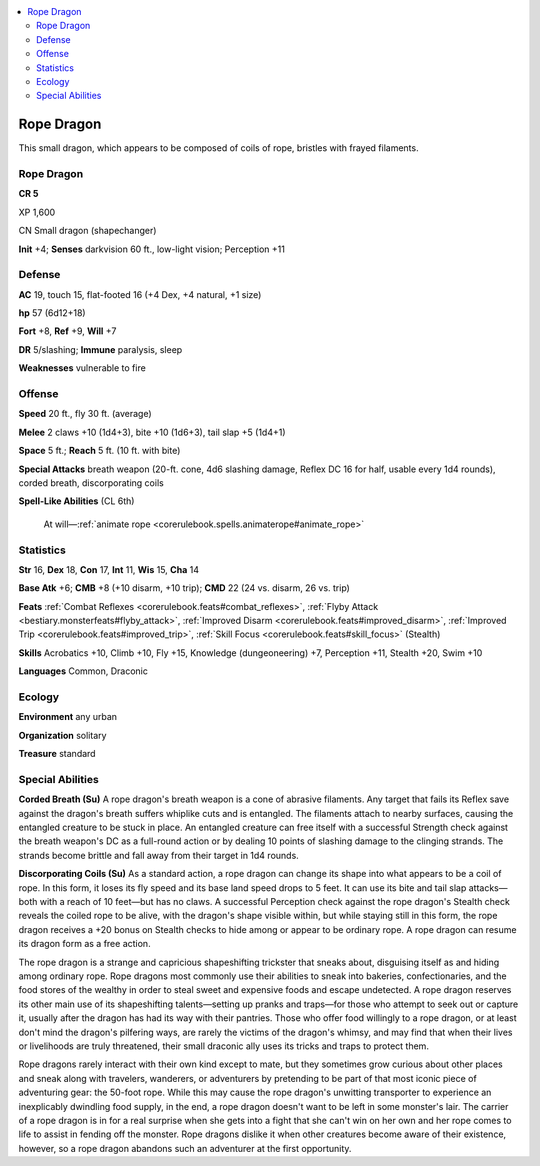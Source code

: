 
.. _`bestiary5.ropedragon`:

.. contents:: \ 

.. _`bestiary5.ropedragon#rope_dragon`:

Rope Dragon
************

This small dragon, which appears to be composed of coils of rope, bristles with frayed filaments.

Rope Dragon
============

**CR 5** 

XP 1,600

CN Small dragon (shapechanger)

\ **Init**\  +4; \ **Senses**\  darkvision 60 ft., low-light vision; Perception +11

.. _`bestiary5.ropedragon#defense`:

Defense
========

\ **AC**\  19, touch 15, flat-footed 16 (+4 Dex, +4 natural, +1 size)

\ **hp**\  57 (6d12+18)

\ **Fort**\  +8, \ **Ref**\  +9, \ **Will**\  +7

\ **DR**\  5/slashing; \ **Immune**\  paralysis, sleep

\ **Weaknesses**\  vulnerable to fire

.. _`bestiary5.ropedragon#offense`:

Offense
========

\ **Speed**\  20 ft., fly 30 ft. (average)

\ **Melee**\  2 claws +10 (1d4+3), bite +10 (1d6+3), tail slap +5 (1d4+1)

\ **Space**\  5 ft.; \ **Reach**\  5 ft. (10 ft. with bite)

\ **Special Attacks**\  breath weapon (20-ft. cone, 4d6 slashing damage, Reflex DC 16 for half, usable every 1d4 rounds), corded breath, discorporating coils

\ **Spell-Like Abilities**\  (CL 6th)

 At will—:ref:`animate rope <corerulebook.spells.animaterope#animate_rope>`

.. _`bestiary5.ropedragon#statistics`:

Statistics
===========

\ **Str**\  16, \ **Dex**\  18, \ **Con**\  17, \ **Int**\  11, \ **Wis**\  15, \ **Cha**\  14

\ **Base Atk**\  +6; \ **CMB**\  +8 (+10 disarm, +10 trip); \ **CMD**\  22 (24 vs. disarm, 26 vs. trip)

\ **Feats**\  :ref:`Combat Reflexes <corerulebook.feats#combat_reflexes>`\ , :ref:`Flyby Attack <bestiary.monsterfeats#flyby_attack>`\ , :ref:`Improved Disarm <corerulebook.feats#improved_disarm>`\ , :ref:`Improved Trip <corerulebook.feats#improved_trip>`\ , :ref:`Skill Focus <corerulebook.feats#skill_focus>`\  (Stealth)

\ **Skills**\  Acrobatics +10, Climb +10, Fly +15, Knowledge (dungeoneering) +7, Perception +11, Stealth +20, Swim +10

\ **Languages**\  Common, Draconic

.. _`bestiary5.ropedragon#ecology`:

Ecology
========

\ **Environment**\  any urban

\ **Organization**\  solitary

\ **Treasure**\  standard

.. _`bestiary5.ropedragon#special_abilities`:

Special Abilities
==================

\ **Corded Breath (Su)**\  A rope dragon's breath weapon is a cone of abrasive filaments. Any target that fails its Reflex save against the dragon's breath suffers whiplike cuts and is entangled. The filaments attach to nearby surfaces, causing the entangled creature to be stuck in place. An entangled creature can free itself with a successful Strength check against the breath weapon's DC as a full-round action or by dealing 10 points of slashing damage to the clinging strands. The strands become brittle and fall away from their target in 1d4 rounds.

\ **Discorporating Coils (Su)**\  As a standard action, a rope dragon can change its shape into what appears to be a coil of rope. In this form, it loses its fly speed and its base land speed drops to 5 feet. It can use its bite and tail slap attacks—both with a reach of 10 feet—but has no claws. A successful Perception check against the rope dragon's Stealth check reveals the coiled rope to be alive, with the dragon's shape visible within, but while staying still in this form, the rope dragon receives a +20 bonus on Stealth checks to hide among or appear to be ordinary rope. A rope dragon can resume its dragon form as a free action.

The rope dragon is a strange and capricious shapeshifting trickster that sneaks about, disguising itself as and hiding among ordinary rope. Rope dragons most commonly use their abilities to sneak into bakeries, confectionaries, and the food stores of the wealthy in order to steal sweet and expensive foods and escape undetected. A rope dragon reserves its other main use of its shapeshifting talents—setting up pranks and traps—for those who attempt to seek out or capture it, usually after the dragon has had its way with their pantries. Those who offer food willingly to a rope dragon, or at least don't mind the dragon's pilfering ways, are rarely the victims of the dragon's whimsy, and may find that when their lives or livelihoods are truly threatened, their small draconic ally uses its tricks and traps to protect them.

Rope dragons rarely interact with their own kind except to mate, but they sometimes grow curious about other places and sneak along with travelers, wanderers, or adventurers by pretending to be part of that most iconic piece of adventuring gear: the 50-foot rope. While this may cause the rope dragon's unwitting transporter to experience an inexplicably dwindling food supply, in the end, a rope dragon doesn't want to be left in some monster's lair. The carrier of a rope dragon is in for a real surprise when she gets into a fight that she can't win on her own and her rope comes to life to assist in fending off the monster. Rope dragons dislike it when other creatures become aware of their existence, however, so a rope dragon abandons such an adventurer at the first opportunity.


